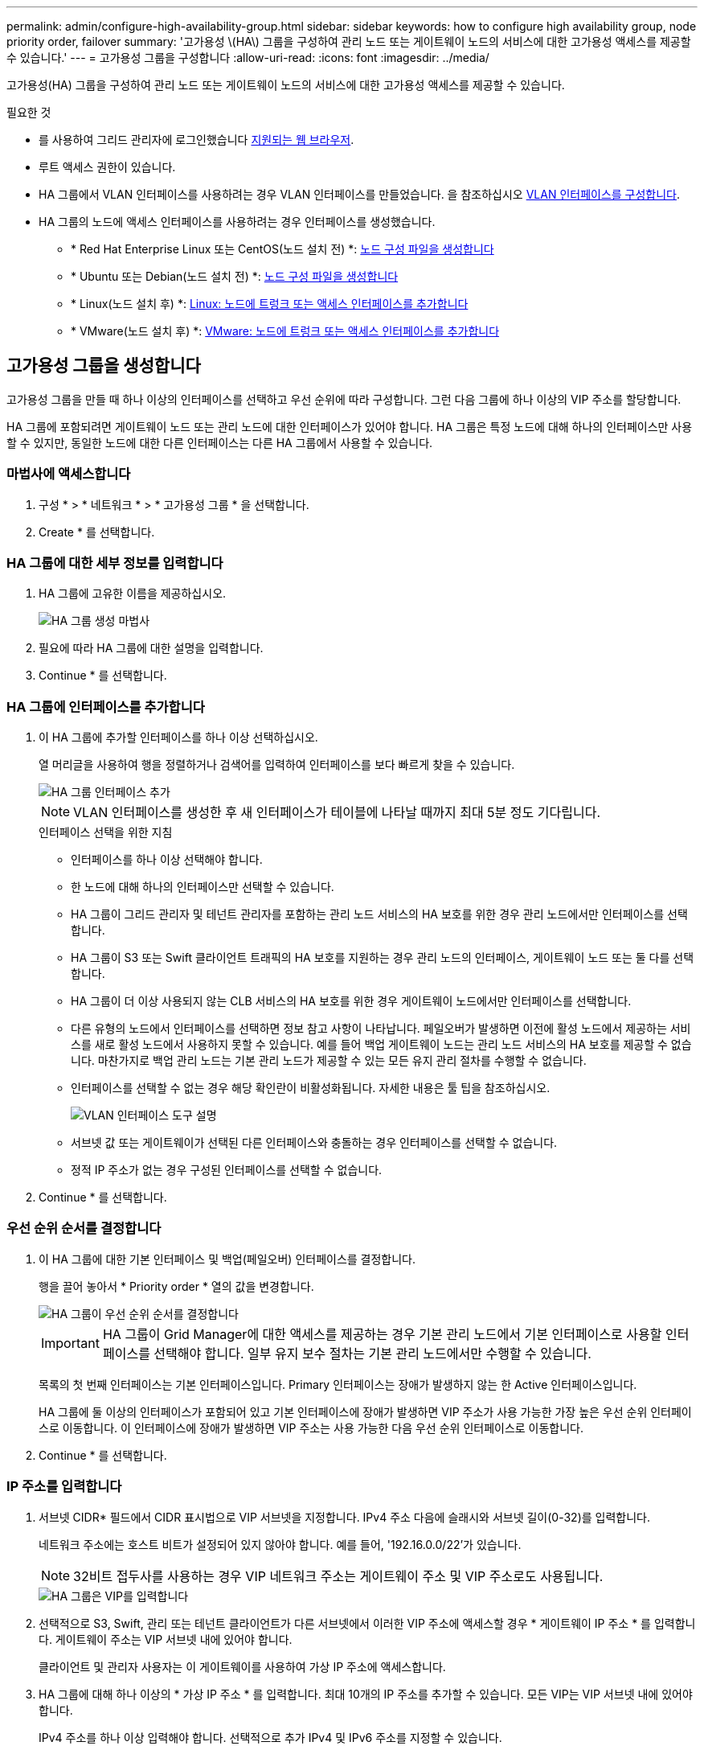---
permalink: admin/configure-high-availability-group.html 
sidebar: sidebar 
keywords: how to configure high availability group, node priority order, failover 
summary: '고가용성 \(HA\) 그룹을 구성하여 관리 노드 또는 게이트웨이 노드의 서비스에 대한 고가용성 액세스를 제공할 수 있습니다.' 
---
= 고가용성 그룹을 구성합니다
:allow-uri-read: 
:icons: font
:imagesdir: ../media/


[role="lead"]
고가용성(HA) 그룹을 구성하여 관리 노드 또는 게이트웨이 노드의 서비스에 대한 고가용성 액세스를 제공할 수 있습니다.

.필요한 것
* 를 사용하여 그리드 관리자에 로그인했습니다 xref:../admin/web-browser-requirements.adoc[지원되는 웹 브라우저].
* 루트 액세스 권한이 있습니다.
* HA 그룹에서 VLAN 인터페이스를 사용하려는 경우 VLAN 인터페이스를 만들었습니다. 을 참조하십시오 xref:../admin/configure-vlan-interfaces.adoc[VLAN 인터페이스를 구성합니다].
* HA 그룹의 노드에 액세스 인터페이스를 사용하려는 경우 인터페이스를 생성했습니다.
+
** * Red Hat Enterprise Linux 또는 CentOS(노드 설치 전) *: xref:../rhel/creating-node-configuration-files.adoc[노드 구성 파일을 생성합니다]
** * Ubuntu 또는 Debian(노드 설치 전) *: xref:../ubuntu/creating-node-configuration-files.adoc[노드 구성 파일을 생성합니다]
** * Linux(노드 설치 후) *: xref:../maintain/linux-adding-trunk-or-access-interfaces-to-node.adoc[Linux: 노드에 트렁크 또는 액세스 인터페이스를 추가합니다]
** * VMware(노드 설치 후) *: xref:../maintain/vmware-adding-trunk-or-access-interfaces-to-node.adoc[VMware: 노드에 트렁크 또는 액세스 인터페이스를 추가합니다]






== 고가용성 그룹을 생성합니다

고가용성 그룹을 만들 때 하나 이상의 인터페이스를 선택하고 우선 순위에 따라 구성합니다. 그런 다음 그룹에 하나 이상의 VIP 주소를 할당합니다.

HA 그룹에 포함되려면 게이트웨이 노드 또는 관리 노드에 대한 인터페이스가 있어야 합니다. HA 그룹은 특정 노드에 대해 하나의 인터페이스만 사용할 수 있지만, 동일한 노드에 대한 다른 인터페이스는 다른 HA 그룹에서 사용할 수 있습니다.



=== 마법사에 액세스합니다

. 구성 * > * 네트워크 * > * 고가용성 그룹 * 을 선택합니다.
. Create * 를 선택합니다.




=== HA 그룹에 대한 세부 정보를 입력합니다

. HA 그룹에 고유한 이름을 제공하십시오.
+
image::../media/ha-group-create-wizard.png[HA 그룹 생성 마법사]

. 필요에 따라 HA 그룹에 대한 설명을 입력합니다.
. Continue * 를 선택합니다.




=== HA 그룹에 인터페이스를 추가합니다

. 이 HA 그룹에 추가할 인터페이스를 하나 이상 선택하십시오.
+
열 머리글을 사용하여 행을 정렬하거나 검색어를 입력하여 인터페이스를 보다 빠르게 찾을 수 있습니다.

+
image::../media/ha_group_add_interfaces.png[HA 그룹 인터페이스 추가]

+

NOTE: VLAN 인터페이스를 생성한 후 새 인터페이스가 테이블에 나타날 때까지 최대 5분 정도 기다립니다.

+
.인터페이스 선택을 위한 지침
** 인터페이스를 하나 이상 선택해야 합니다.
** 한 노드에 대해 하나의 인터페이스만 선택할 수 있습니다.
** HA 그룹이 그리드 관리자 및 테넌트 관리자를 포함하는 관리 노드 서비스의 HA 보호를 위한 경우 관리 노드에서만 인터페이스를 선택합니다.
** HA 그룹이 S3 또는 Swift 클라이언트 트래픽의 HA 보호를 지원하는 경우 관리 노드의 인터페이스, 게이트웨이 노드 또는 둘 다를 선택합니다.
** HA 그룹이 더 이상 사용되지 않는 CLB 서비스의 HA 보호를 위한 경우 게이트웨이 노드에서만 인터페이스를 선택합니다.
** 다른 유형의 노드에서 인터페이스를 선택하면 정보 참고 사항이 나타납니다. 페일오버가 발생하면 이전에 활성 노드에서 제공하는 서비스를 새로 활성 노드에서 사용하지 못할 수 있습니다. 예를 들어 백업 게이트웨이 노드는 관리 노드 서비스의 HA 보호를 제공할 수 없습니다. 마찬가지로 백업 관리 노드는 기본 관리 노드가 제공할 수 있는 모든 유지 관리 절차를 수행할 수 없습니다.
** 인터페이스를 선택할 수 없는 경우 해당 확인란이 비활성화됩니다. 자세한 내용은 툴 팁을 참조하십시오.
+
image::../media/vlan_parent_interface_tooltip.png[VLAN 인터페이스 도구 설명]

** 서브넷 값 또는 게이트웨이가 선택된 다른 인터페이스와 충돌하는 경우 인터페이스를 선택할 수 없습니다.
** 정적 IP 주소가 없는 경우 구성된 인터페이스를 선택할 수 없습니다.


. Continue * 를 선택합니다.




=== 우선 순위 순서를 결정합니다

. 이 HA 그룹에 대한 기본 인터페이스 및 백업(페일오버) 인터페이스를 결정합니다.
+
행을 끌어 놓아서 * Priority order * 열의 값을 변경합니다.

+
image::../media/ha_group_determine_failover.png[HA 그룹이 우선 순위 순서를 결정합니다]

+

IMPORTANT: HA 그룹이 Grid Manager에 대한 액세스를 제공하는 경우 기본 관리 노드에서 기본 인터페이스로 사용할 인터페이스를 선택해야 합니다. 일부 유지 보수 절차는 기본 관리 노드에서만 수행할 수 있습니다.

+
목록의 첫 번째 인터페이스는 기본 인터페이스입니다. Primary 인터페이스는 장애가 발생하지 않는 한 Active 인터페이스입니다.

+
HA 그룹에 둘 이상의 인터페이스가 포함되어 있고 기본 인터페이스에 장애가 발생하면 VIP 주소가 사용 가능한 가장 높은 우선 순위 인터페이스로 이동합니다. 이 인터페이스에 장애가 발생하면 VIP 주소는 사용 가능한 다음 우선 순위 인터페이스로 이동합니다.

. Continue * 를 선택합니다.




=== IP 주소를 입력합니다

. 서브넷 CIDR* 필드에서 CIDR 표시법으로 VIP 서브넷을 지정합니다. IPv4 주소 다음에 슬래시와 서브넷 길이(0-32)를 입력합니다.
+
네트워크 주소에는 호스트 비트가 설정되어 있지 않아야 합니다. 예를 들어, '192.16.0.0/22'가 있습니다.

+

NOTE: 32비트 접두사를 사용하는 경우 VIP 네트워크 주소는 게이트웨이 주소 및 VIP 주소로도 사용됩니다.

+
image::../media/ha_group_select_virtual_ips.png[HA 그룹은 VIP를 입력합니다]

. 선택적으로 S3, Swift, 관리 또는 테넌트 클라이언트가 다른 서브넷에서 이러한 VIP 주소에 액세스할 경우 * 게이트웨이 IP 주소 * 를 입력합니다. 게이트웨이 주소는 VIP 서브넷 내에 있어야 합니다.
+
클라이언트 및 관리자 사용자는 이 게이트웨이를 사용하여 가상 IP 주소에 액세스합니다.

. HA 그룹에 대해 하나 이상의 * 가상 IP 주소 * 를 입력합니다. 최대 10개의 IP 주소를 추가할 수 있습니다. 모든 VIP는 VIP 서브넷 내에 있어야 합니다.
+
IPv4 주소를 하나 이상 입력해야 합니다. 선택적으로 추가 IPv4 및 IPv6 주소를 지정할 수 있습니다.

. HA 그룹 생성 * 을 선택하고 * 마침 * 을 선택합니다.
+
HA 그룹이 생성되고 이제 구성된 가상 IP 주소를 사용할 수 있습니다.




NOTE: HA 그룹의 변경 사항이 모든 노드에 적용될 때까지 최대 15분간 기다립니다.



=== 다음 단계

이 HA 그룹을 로드 밸런싱에 사용하려면 로드 밸런서 엔드포인트를 생성하여 포트 및 네트워크 프로토콜을 결정하고 필요한 인증서를 연결합니다. 을 참조하십시오 xref:configuring-load-balancer-endpoints.adoc[로드 밸런서 엔드포인트를 구성합니다].



== High Availability 그룹을 편집합니다

HA(고가용성) 그룹을 편집하여 이름과 설명을 변경하거나, 인터페이스를 추가 또는 제거하거나, 우선 순위 순서를 변경하거나, 가상 IP 주소를 추가 또는 업데이트할 수 있습니다.

예를 들어, 사이트 또는 노드 사용 중단 절차에서 선택한 인터페이스에 연결된 노드를 제거하려면 HA 그룹을 편집해야 할 수 있습니다.

.단계
. 구성 * > * 네트워크 * > * 고가용성 그룹 * 을 선택합니다.
+
고가용성 그룹 페이지에는 기존의 모든 HA 그룹이 표시됩니다.

+
image::../media/ha_groups_page_with_groups.png[그룹이 포함된 HA 그룹 페이지]

. 편집할 HA 그룹의 확인란을 선택합니다.
. 업데이트할 항목을 기준으로 다음 중 하나를 실행합니다.
+
** VIP 주소를 추가하거나 제거하려면 * Actions * > * Edit virtual IP address * 를 선택합니다.
** 작업 * > * HA 그룹 편집 * 을 선택하여 그룹의 이름 또는 설명을 업데이트하거나, 인터페이스를 추가 또는 제거하거나, 우선 순위 순서를 변경하거나, VIP 주소를 추가 또는 제거합니다.


. Edit virtual IP address * 를 선택한 경우:
+
.. HA 그룹의 가상 IP 주소를 업데이트합니다.
.. 저장 * 을 선택합니다.
.. 마침 * 을 선택합니다.


. HA 그룹 편집 * 을 선택한 경우:
+
.. 필요에 따라 그룹의 이름 또는 설명을 업데이트합니다.
.. 선택적으로 확인란을 선택하거나 선택 취소하여 인터페이스를 추가하거나 제거합니다.
+

NOTE: HA 그룹이 Grid Manager에 대한 액세스를 제공하는 경우 기본 관리 노드에서 기본 인터페이스로 사용할 인터페이스를 선택해야 합니다. 일부 유지 보수 절차는 기본 관리 노드에서만 수행할 수 있습니다

.. 필요에 따라 행을 끌어서 놓아 이 HA 그룹에 대한 기본 인터페이스 및 백업 인터페이스의 우선 순위를 변경합니다.
.. 필요에 따라 가상 IP 주소를 업데이트합니다.
.. Save * 를 선택한 다음 * Finish * 를 선택합니다.





NOTE: HA 그룹의 변경 사항이 모든 노드에 적용될 때까지 최대 15분간 기다립니다.



== High Availability 그룹을 제거합니다

HA(고가용성) 그룹을 한 번에 하나 이상 제거할 수 있습니다. 그러나 하나 이상의 로드 밸런서 끝점에 바인딩되어 있는 HA 그룹은 제거할 수 없습니다.

클라이언트 중단을 방지하려면 HA 그룹을 삭제하기 전에 영향을 받는 S3 또는 Swift 클라이언트 애플리케이션을 업데이트하십시오. 다른 IP 주소(예: 다른 HA 그룹의 가상 IP 주소 또는 설치 중 인터페이스에 대해 구성된 IP 주소)를 사용하여 연결할 각 클라이언트를 업데이트합니다.

.단계
. 구성 * > * 네트워크 * > * 고가용성 그룹 * 을 선택합니다.
. 제거할 각 HA 그룹에 대한 확인란을 선택합니다. 그런 다음 * 작업 * > * HA 그룹 제거 * 를 선택합니다.
. 메시지를 검토하고 * Delete HA group * 을 선택하여 선택 사항을 확인합니다.
+
선택한 모든 HA 그룹이 제거됩니다. High Availability Groups 페이지에 녹색 성공 배너가 나타납니다.


